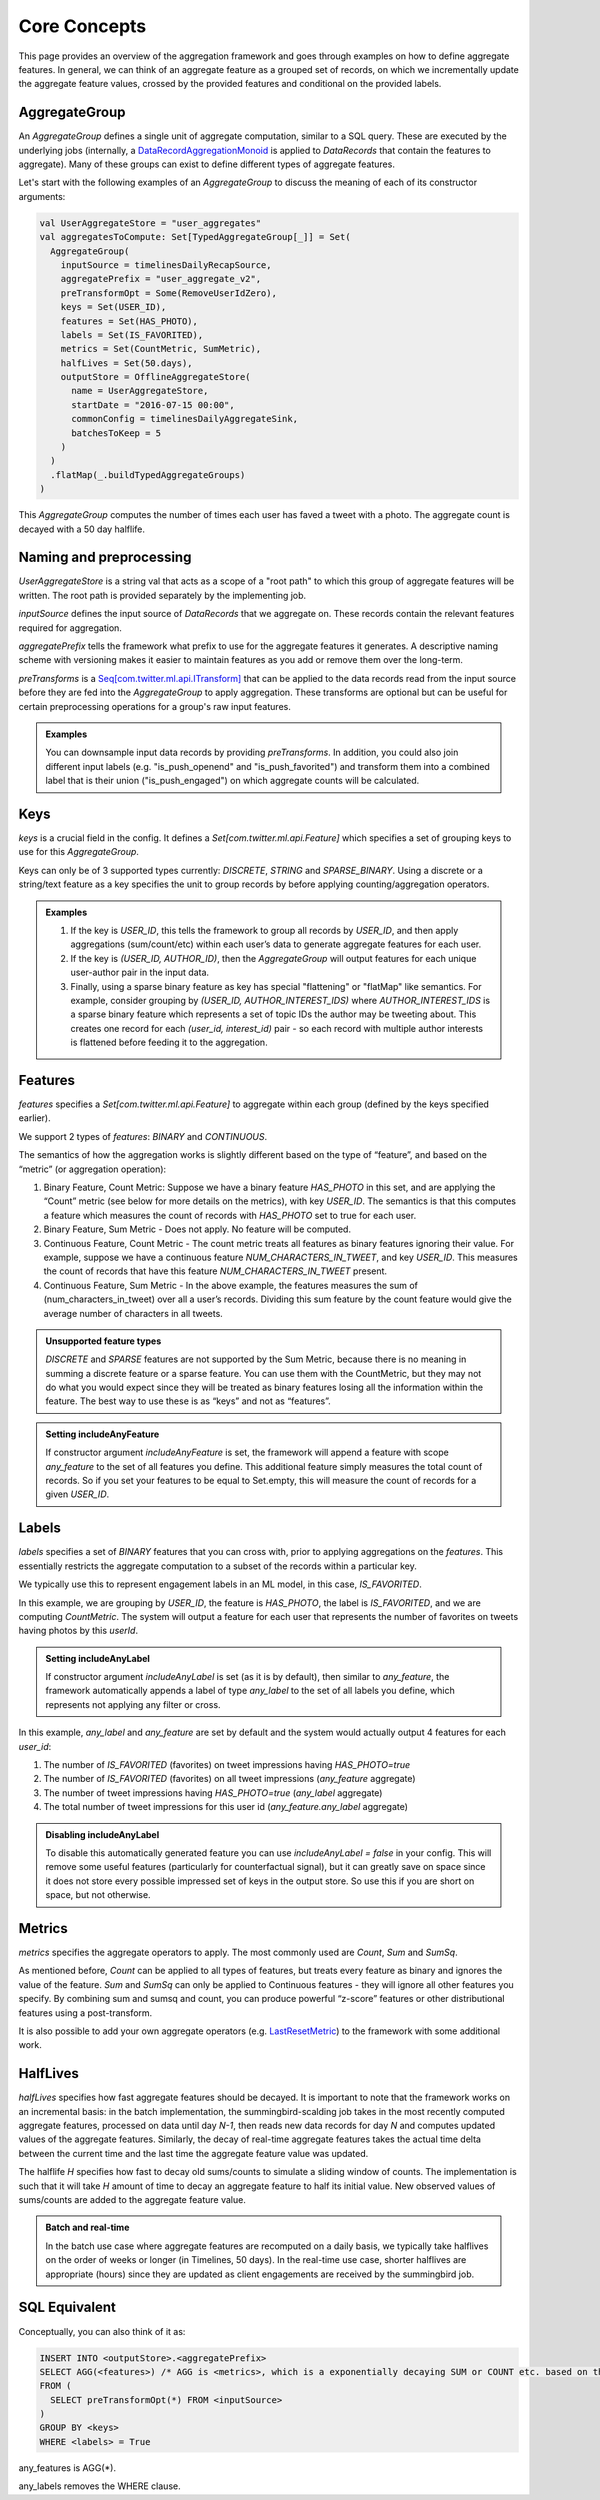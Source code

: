 .. _aggregation:

Core Concepts
=============

This page provides an overview of the aggregation framework and goes through examples on how to define aggregate features. In general, we can think of an aggregate feature as a grouped set of records, on which we incrementally update the aggregate feature values, crossed by the provided features and conditional on the provided labels.

AggregateGroup
--------------

An `AggregateGroup` defines a single unit of aggregate computation, similar to a SQL query. These are executed by the underlying jobs (internally, a `DataRecordAggregationMonoid <https://cgit.twitter.biz/source/tree/timelines/data_processing/ml_util/aggregation_framework/DataRecordAggregationMonoid.scala#n42>`_ is applied to `DataRecords` that contain the features to aggregate). Many of these groups can exist to define different types of aggregate features.

Let's start with the following examples of an `AggregateGroup` to discuss the meaning of each of its constructor arguments:

.. code-block:: scala

   val UserAggregateStore = "user_aggregates"
   val aggregatesToCompute: Set[TypedAggregateGroup[_]] = Set(
     AggregateGroup(
       inputSource = timelinesDailyRecapSource,
       aggregatePrefix = "user_aggregate_v2",
       preTransformOpt = Some(RemoveUserIdZero),
       keys = Set(USER_ID),
       features = Set(HAS_PHOTO),
       labels = Set(IS_FAVORITED),
       metrics = Set(CountMetric, SumMetric),
       halfLives = Set(50.days),
       outputStore = OfflineAggregateStore(
         name = UserAggregateStore,
         startDate = "2016-07-15 00:00",
         commonConfig = timelinesDailyAggregateSink,
         batchesToKeep = 5
       )
     )
     .flatMap(_.buildTypedAggregateGroups)
   )

This `AggregateGroup` computes the number of times each user has faved a tweet with a photo. The aggregate count is decayed with a 50 day halflife.

Naming and preprocessing
------------------------

`UserAggregateStore` is a string val that acts as a scope of a "root path" to which this group of aggregate features will be written. The root path is provided separately by the implementing job.

`inputSource` defines the input source of `DataRecords` that we aggregate on. These records contain the relevant features required for aggregation. 

`aggregatePrefix` tells the framework what prefix to use for the aggregate features it generates. A descriptive naming scheme with versioning makes it easier to maintain features as you add or remove them over the long-term.

`preTransforms` is a `Seq[com.twitter.ml.api.ITransform] <https://cgit.twitter.biz/source/tree/src/java/com/twitter/ml/api/ITransform.java>`_ that can be applied to the data records read from the input source before they are fed into the `AggregateGroup` to apply aggregation. These transforms are optional but can be useful for certain preprocessing operations for a group's raw input features. 

.. admonition:: Examples
  
  You can downsample input data records by providing `preTransforms`. In addition, you could also join different input labels (e.g. "is_push_openend" and "is_push_favorited") and transform them into a combined label that is their union ("is_push_engaged") on which aggregate counts will be calculated.


Keys
----

`keys` is a crucial field in the config. It defines a `Set[com.twitter.ml.api.Feature]` which specifies a set of grouping keys to use for this `AggregateGroup`.

Keys can only be of 3 supported types currently: `DISCRETE`, `STRING` and `SPARSE_BINARY`. Using a discrete or a string/text feature as a key specifies the unit to group records by before applying counting/aggregation operators.


.. admonition:: Examples

  .. cssclass:: shortlist

  #. If the key is `USER_ID`, this tells the framework to group all records by `USER_ID`, and then apply aggregations (sum/count/etc) within each user’s data to generate aggregate features for each user.

  #. If the key is `(USER_ID, AUTHOR_ID)`, then the `AggregateGroup` will output features for each unique user-author pair in the input data.

  #. Finally, using a sparse binary feature as key has special "flattening" or "flatMap" like semantics. For example, consider grouping by `(USER_ID, AUTHOR_INTEREST_IDS)` where `AUTHOR_INTEREST_IDS` is a sparse binary feature which represents a set of topic IDs the author may be tweeting about. This creates one record for each `(user_id, interest_id)` pair - so each record with multiple author interests is flattened before feeding it to the aggregation.

Features
--------

`features` specifies a `Set[com.twitter.ml.api.Feature]` to aggregate within each group (defined by the keys specified earlier).

We support 2 types of `features`: `BINARY` and `CONTINUOUS`.

The semantics of how the aggregation works is slightly different based on the type of “feature”, and based on the “metric” (or aggregation operation):

.. cssclass:: shortlist

#. Binary Feature, Count Metric: Suppose we have a binary feature `HAS_PHOTO` in this set, and are applying the “Count” metric (see below for more details on the metrics), with key `USER_ID`. The semantics is that this computes a feature which measures the count of records with `HAS_PHOTO` set to true for each user.

#. Binary Feature, Sum Metric - Does not apply. No feature will be computed.

#. Continuous Feature, Count Metric - The count metric treats all features as binary features ignoring their value. For example, suppose we have a continuous feature `NUM_CHARACTERS_IN_TWEET`, and key `USER_ID`. This measures the count of records that have this feature `NUM_CHARACTERS_IN_TWEET` present.

#. Continuous Feature, Sum Metric - In the above example, the features measures the sum of (num_characters_in_tweet) over all a user’s records. Dividing this sum feature by the count feature would give the average number of characters in all tweets.

.. admonition:: Unsupported feature types

  `DISCRETE` and `SPARSE` features are not supported by the Sum Metric, because there is no meaning in summing a discrete feature or a sparse feature. You can use them with the CountMetric, but they may not do what you would expect since they will be treated as binary features losing all the information within the feature. The best way to use these is as “keys” and not as “features”.

.. admonition:: Setting includeAnyFeature

  If constructor argument `includeAnyFeature` is set, the framework will append a feature with scope `any_feature` to the set of all features you define. This additional feature simply measures the total count of records. So if you set your features to be equal to Set.empty, this will measure the count of records for a given `USER_ID`.

Labels
------

`labels` specifies a set of `BINARY` features that you can cross with, prior to applying aggregations on the `features`. This essentially restricts the aggregate computation to a subset of the records within a particular key.

We typically use this to represent engagement labels in an ML model, in this case, `IS_FAVORITED`.

In this example, we are grouping by `USER_ID`, the feature is `HAS_PHOTO`, the label is `IS_FAVORITED`, and we are computing `CountMetric`. The system will output a feature for each user that represents the number of favorites on tweets having photos by this `userId`.

.. admonition:: Setting includeAnyLabel

  If constructor argument `includeAnyLabel` is set (as it is by default), then similar to `any_feature`, the framework automatically appends a label of type `any_label` to the set of all labels you define, which represents not applying any filter or cross.
  
In this example, `any_label` and `any_feature` are set by default and the system would actually output 4 features for each `user_id`:

.. cssclass:: shortlist

#. The number of `IS_FAVORITED` (favorites) on tweet impressions having `HAS_PHOTO=true`

#. The number of `IS_FAVORITED` (favorites) on all tweet impressions (`any_feature` aggregate)

#. The number of tweet impressions having `HAS_PHOTO=true` (`any_label` aggregate)

#. The total number of tweet impressions for this user id (`any_feature.any_label` aggregate)

.. admonition:: Disabling includeAnyLabel

  To disable this automatically generated feature you can use `includeAnyLabel = false` in your config. This will remove some useful features (particularly for counterfactual signal), but it can greatly save on space since it does not store every possible impressed set of keys in the output store. So use this if you are short on space, but not otherwise.

Metrics
-------

`metrics` specifies the aggregate operators to apply. The most commonly used are `Count`, `Sum` and `SumSq`.

As mentioned before, `Count` can be applied to all types of features, but treats every feature as binary and ignores the value of the feature. `Sum` and `SumSq` can only be applied to Continuous features - they will ignore all other features you specify. By combining sum and sumsq and count, you can produce powerful “z-score” features or other distributional features using a post-transform.

It is also possible to add your own aggregate operators (e.g. `LastResetMetric <https://phabricator.twitter.biz/D228537>`_) to the framework with some additional work.

HalfLives
---------

`halfLives` specifies how fast aggregate features should be decayed. It is important to note that the framework works on an incremental basis: in the batch implementation, the summingbird-scalding job takes in the most recently computed aggregate features, processed on data until day `N-1`, then reads new data records for day `N` and computes updated values of the aggregate features. Similarly, the decay of real-time aggregate features takes the actual time delta between the current time and the last time the aggregate feature value was updated.

The halflife `H` specifies how fast to decay old sums/counts to simulate a sliding window of counts. The implementation is such that it will take `H` amount of time to decay an aggregate feature to half its initial value. New observed values of sums/counts are added to the aggregate feature value.

.. admonition:: Batch and real-time
  
  In the batch use case where aggregate features are recomputed on a daily basis, we typically take halflives on the order of weeks or longer (in Timelines, 50 days). In the real-time use case, shorter halflives are appropriate (hours) since they are updated as client engagements are received by the summingbird job.


SQL Equivalent
--------------
Conceptually, you can also think of it as:

.. code-block:: sql

  INSERT INTO <outputStore>.<aggregatePrefix>
  SELECT AGG(<features>) /* AGG is <metrics>, which is a exponentially decaying SUM or COUNT etc. based on the halfLifves */
  FROM (
    SELECT preTransformOpt(*) FROM <inputSource>
  ) 
  GROUP BY <keys>
  WHERE <labels> = True

any_features is AGG(*).

any_labels removes the WHERE clause.